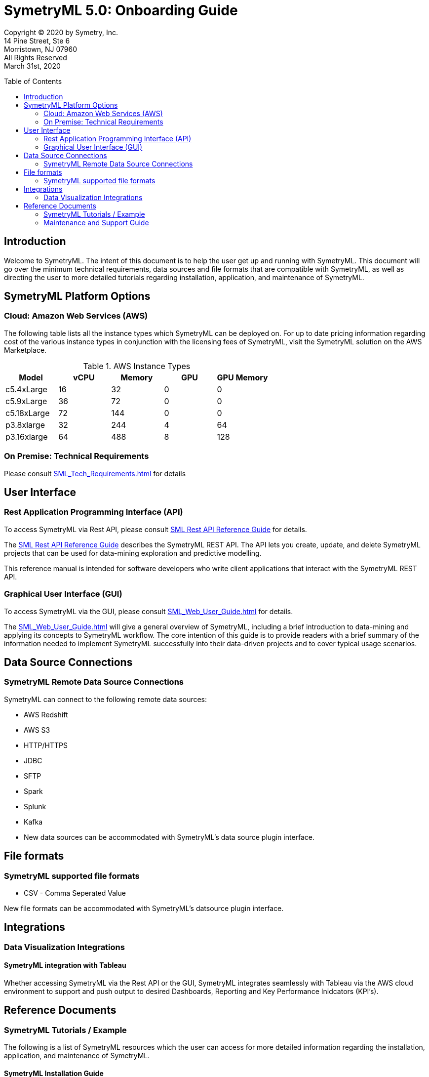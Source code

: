 // Document variables
:VERSION: 5.0
= SymetryML {VERSION}: Onboarding Guide
:toc:
:source-highlighter: rouge
:toclevels: 2
:toc-placement: preamble
:doctype: book

Copyright © 2020 by Symetry, Inc. +
14 Pine Street, Ste 6 +
Morristown, NJ 07960 +
All Rights Reserved +
March 31st, 2020

[[introduction]]
== Introduction

Welcome to SymetryML. The intent of this document is to help the user get up and running with SymetryML. This document will go over the minimum technical requirements, data sources and file formats that are compatible with SymetryML, as well as  directing the user to more detailed tutorials regarding installation, application, and maintenance of SymetryML.   


[[platforms]]
== SymetryML Platform Options


[[aws-cloud-technical-requirement-for-symetryml]]
=== Cloud: Amazon Web Services (AWS)

The following table lists all the instance types which SymetryML can be deployed on. For up to date pricing information regarding cost of the various instance types in conjunction with the licensing fees of SymetryML, visit the SymetryML solution on the AWS Marketplace. 

.AWS Instance Types
[cols="5,5,5,5,5",options="header",]
|=========================================================
| Model | vCPU | Memory | GPU | GPU Memory 
| c5.4xLarge | 16 | 32 | 0 | 0
| c5.9xLarge | 36 | 72 | 0 | 0
| c5.18xLarge | 72 | 144 | 0 | 0
| p3.8xlarge | 32 | 244 | 4 | 64
| p3.16xlarge | 64 |488 | 8 | 128 
|=========================================================



[[technical-requirements]]
=== On Premise: Technical Requirements

Please consult <<SML_Tech_Requirements.adoc#>> for details

[[user-interface]]
== User Interface

=== Rest Application Programming Interface (API)
To access SymetryML via Rest API, please consult 
<<../documentations/rest/SML_REST_API_Reference_Guide.adoc#, SML Rest API Reference Guide>> for details.

The <<../documentations/rest/SML_REST_API_Reference_Guide.adoc#, SML Rest API Reference Guide>> describes the SymetryML REST API. The API lets you create, update, and delete
SymetryML projects that can be used for data-mining exploration and predictive modelling.

This reference manual is intended for software developers who write client applications that interact with the SymetryML REST API.


=== Graphical User Interface (GUI)
To access SymetryML via the GUI, please consult 
<<SML_Web_User_Guide.adoc#>> for details.

The <<SML_Web_User_Guide.adoc#>> will give a general overview of SymetryML, including a brief introduction to data-mining and applying its concepts to SymetryML workflow. The core intention of this guide is to provide readers with a brief summary of the information needed to implement SymetryML successfully into their data-driven projects and to cover typical usage scenarios.


== Data Source Connections

=== SymetryML Remote Data Source Connections

SymetryML can connect to the following remote data sources:

* AWS Redshift
* AWS S3
* HTTP/HTTPS
* JDBC
* SFTP
* Spark
* Splunk
* Kafka
* New data sources can be accommodated with SymetryML's data source plugin interface.


[[file-formats]]
== File formats

[[symetryml-supported-file-formats]]
=== SymetryML supported file formats

* CSV - Comma Seperated Value

New file formats can be accommodated with SymetryML's datsource plugin interface.

== Integrations

=== Data Visualization Integrations
==== SymetryML integration with Tableau

Whether accessing SymetryML via the Rest API or the GUI, SymetryML integrates seamlessly with Tableau via the AWS cloud environment to support and push output to desired Dashboards, Reporting and Key Performance Inidcators (KPI's).  


[[reference-documents]]
== Reference Documents

[[symetryml-tutorials]]
=== SymetryML Tutorials / Example

The following is a list of SymetryML resources which the user can access for more detailed information regarding the installation, application, and maintenance of SymetryML.  

[[symetryml-installation-guide]]
==== SymetryML Installation Guide
The <<SML_Installation_Guide.adoc#, Symetry Installation Guide>> will guide you through the install, upgrade and configuration of the SymetryML suite of applications.


[[symetryml-examples]]
==== SymetryML Examples

TBD The following URL contains various tutorials sample code  https://github.com/symetryml/symetryml-docs/tree/master/examples[Symetry ML Examples]

[[symetryml-admin-users-guide]]
==== SymetryML Admin Users Guide. TBD <<<=== DO WE NEED THIS
The SymetryML Admin CLI is a command-line application that allows administrators to manage
service updates and user credentials. This user guide describes the common usage patterns for the
SymetryML Admin CLI.

[[maintenance-and-support]]
=== Maintenance and Support Guide

The guide gives direction on how to access technical support, as well as giving guidance on the topics of software maintenance and software upgrades. 
